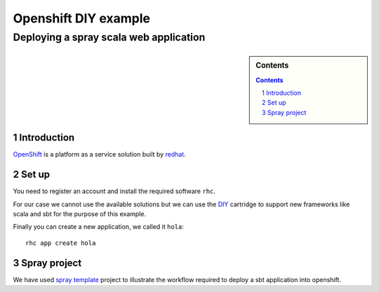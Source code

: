=====================
Openshift DIY example
=====================
---------------------------------------
Deploying a spray scala web application
---------------------------------------

.. sidebar:: Contents

    .. contents::

.. sectnum::

Introduction
============

`OpenShift`_ is a platform as a service solution built by `redhat`_.

Set up
======

You need to register an account and install the required software
``rhc``.

For our case we cannot use the available solutions but we can use the
`DIY`_ cartridge to support new frameworks like scala and sbt for the
purpose of this example.

Finally you can create a new application, we called it ``hola``:

::

   rhc app create hola

Spray project
=============

We have used `spray template`_ project to illustrate the workflow
required to deploy a sbt application into openshift.

.. _OpenShift: https://www.openshift.com/
.. _redhat: https://www.redhat.com/
.. _spray template: https://github.com/spray/spray-template
.. _DIY: https://github.com/openshift/origin-server/tree/master/cartridges/openshift-origin-cartridge-diy/README.md



